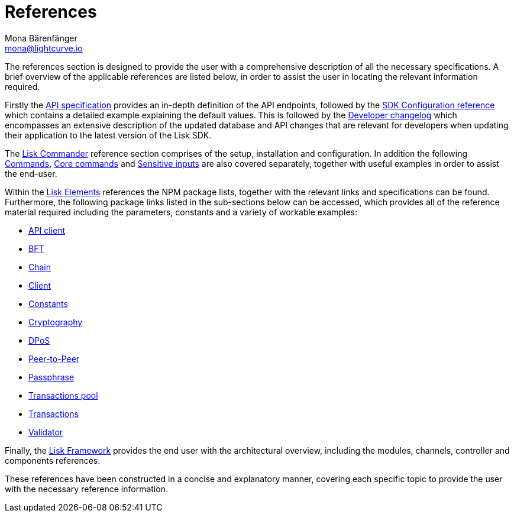 = References
Mona Bärenfänger <mona@lightcurve.io>
:description: An overview of the references available for the Lisk Elements packages and Lisk Commander.
:toc:
:page-previous: /lisk-sdk/tutorials.html
:page-previous-title: Tutorials

:url_lisk_elements: references/lisk-elements/index.adoc
:url_lisk_commander: references/lisk-commander/commands.adoc
:url_lisk_packages: references/lisk-elements/index.adoc
:url_lisk_api_client: references/lisk-elements/api-client.adoc
:url_lisk_bft: references/lisk-elements/bft.adoc
:url_lisk_chain: references/lisk-elements/chain.adoc
:url_lisk_client: references/lisk-elements/client.adoc
:url_lisk_dpos: references/lisk-elements/dpos.adoc
:url_lisk_constants: references/lisk-elements/constants.adoc
:url_lisk_cryptography: references/lisk-elements/cryptography.adoc
:url_lisk_packages: references/lisk-elements/index.adoc
:url_lisk_p2p: references/lisk-elements/p2p.adoc
:url_lisk_passphrase: references/lisk-elements/passphrase.adoc
:url_lisk_trans-pool: references/lisk-elements/transaction-pool.adoc
:url_lisk_transactions: references/lisk-elements/transactions.adoc
:url_lisk_validator: references/lisk-elements/validator.adoc
:url_lisk_commander_commands: references/lisk-commander/commands.adoc
:url_lisk_core: references/lisk-commander/lisk-core-commands.adoc
:url_sens_inputs: references/lisk-commander/sensitive-inputs.adoc
:url_commander_overview: references/lisk-commander/index.adoc
:url_user_guide: references/lisk-commander/user-guide.adoc
:url_api_specification: references/api-specification.adoc
:url_changelog: references/changelog.adoc
:url_config: references/config.adoc
:url_framework: references/lisk-framework/index.adoc

The references section is designed to provide the user with a comprehensive description of all the necessary specifications.
A brief overview of the applicable references are listed below, in order to assist the user in locating the relevant information required.

Firstly the xref:{url_api_specification}[API specification] provides an in-depth definition of the API endpoints, followed by the  xref:{url_config}[SDK Configuration reference] which contains a detailed example explaining the default values. This is followed by the xref:{url_changelog}[Developer changelog] which encompasses an extensive description of the updated database and API changes that are relevant for developers when updating their application to the latest version of the Lisk SDK.

The xref:{url_commander_overview}[Lisk Commander] reference section comprises of the setup, installation and configuration. In addition the following  xref:{url_lisk_commander_commands}[Commands], xref:{url_lisk_core}[Core commands] and xref:{url_sens_inputs}[Sensitive inputs] are also covered separately, together with useful examples in order to assist the end-user.

Within the xref:{url_lisk_elements}[Lisk Elements] references the NPM package lists, together with the relevant links and specifications can be found.
Furthermore, the following package links listed in the sub-sections below can be accessed, which provides all of the reference material required including the parameters, constants and a variety of workable examples:


    * xref:{url_lisk_api_client}[API client]
    * xref:{url_lisk_bft}[BFT]
    * xref:{url_lisk_chain}[Chain]
    * xref:{url_lisk_client}[Client]
    * xref:{url_lisk_constants}[Constants]
    * xref:{url_lisk_cryptography}[Cryptography]
    * xref:{url_lisk_dpos}[DPoS]
    * xref:{url_lisk_p2p}[Peer-to-Peer]
    * xref:{url_lisk_passphrase}[Passphrase]
    * xref:{url_lisk_trans-pool}[Transactions pool]
    * xref:{url_lisk_transactions}[Transactions]
    * xref:{url_lisk_validator}[Validator]

Finally, the  xref:{url_framework}[Lisk Framework] provides the end user with the architectural overview, including the modules, channels, controller and components references.

These references have been constructed in a concise and explanatory manner, covering each specific topic to provide the user with the necessary reference information.

